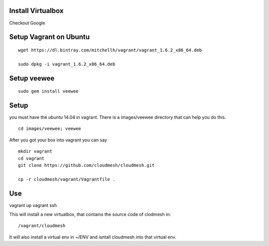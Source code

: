 Install Virtualbox
===================
Checkout Google

Setup Vagrant on Ubuntu
==========================

::

  wget https://dl.bintray.com/mitchellh/vagrant/vagrant_1.6.2_x86_64.deb

  sudo dpkg -i vagrant_1.6.2_x86_64.deb

Setup veewee
===================

::
 
   sudo gem install veewee

Setup
======================================================================

you must have the ubuntu 14.04 in vagrant. There is a images/veewee directory that can help you do this. 

::
 
  cd images/veewee; veewee

After you got your box into vagrant you can say

:: 
  
  mkdir vagrant
  cd vagrant
  git clone https://github.com/cloudmesh/cloudmesh.git

  cp -r cloudmesh/vagrant/Vagrantfile .

Use
======================================================================

vagrant up
vagrant ssh

This will install a new virtualbox, that contains the source code of
clodmesh in::

  /vagrant/cloudmesh

It will also install a virtual env in ~/ENV and isntall cloudmesh into
that virtual env.


